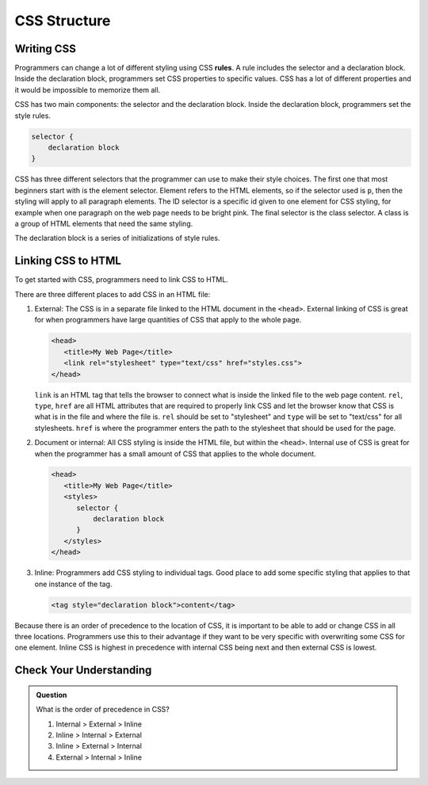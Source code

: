 CSS Structure
=============

Writing CSS
-----------

.. index:: ! rule

Programmers can change a lot of different styling using CSS **rules**.
A rule includes the selector and a declaration block.
Inside the declaration block, programmers set CSS properties to specific values.
CSS has a lot of different properties and it would be impossible to memorize them all.

CSS has two main components: the selector and the declaration block.
Inside the declaration block, programmers set the style rules.

.. sourcecode:: css

   selector {
       declaration block
   }

CSS has three different selectors that the programmer can use to make their style choices.
The first one that most beginners start with is the element selector.
Element refers to the HTML elements, so if the selector used is ``p``, then the styling will apply to all paragraph elements.
The ID selector is a specific id given to one element for CSS styling, for example when one paragraph on the web page needs to be bright pink.
The final selector is the class selector. A class is a group of HTML elements that need the same styling.

The declaration block is a series of initializations of style rules.

Linking CSS to HTML
-------------------

To get started with CSS, programmers need to link CSS to HTML.

There are three different places to add CSS in an HTML file:

1. External: The CSS is in a separate file linked to the HTML document in the ``<head>``. External linking of CSS is great for when programmers have large quantities of CSS that apply to the whole page.

   .. sourcecode:: html
   
      <head>
         <title>My Web Page</title>
         <link rel="stylesheet" type="text/css" href="styles.css">
      </head>

   ``link`` is an HTML tag that tells the browser to connect what is inside the linked file to the web page content.
   ``rel``, ``type``, ``href`` are all HTML attributes that are required to properly link CSS and let the browser know that CSS is what is in the file and where the file is.
   ``rel`` should be set to "stylesheet" and ``type`` will be set to "text/css" for all stylesheets.
   ``href`` is where the programmer enters the path to the stylesheet that should be used for the page.

2. Document or internal: All CSS styling is inside the HTML file, but within the ``<head>``. Internal use of CSS is great for when the programmer has a small amount of CSS that applies to the whole document.

   .. sourcecode:: html

      <head>
         <title>My Web Page</title>
         <styles>
            selector {
                declaration block
            }
         </styles>
      </head>

3. Inline: Programmers add CSS styling to individual tags. Good place to add some specific styling that applies to that one instance of the tag.

   .. sourcecode:: html
    
      <tag style="declaration block">content</tag>

Because there is an order of precedence to the location of CSS, it is important to be able to add or change CSS in all three locations.
Programmers use this to their advantage if they want to be very specific with overwriting some CSS for one element.
Inline CSS is highest in precedence with internal CSS being next and then external CSS is lowest. 

Check Your Understanding
------------------------

.. admonition:: Question

   What is the order of precedence in CSS?

   #. Internal > External > Inline
   #. Inline > Internal > External
   #. Inline > External > Internal
   #. External > Internal > Inline